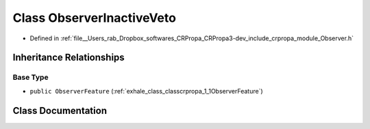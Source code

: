 .. _exhale_class_classcrpropa_1_1ObserverInactiveVeto:

Class ObserverInactiveVeto
==========================

- Defined in :ref:`file__Users_rab_Dropbox_softwares_CRPropa_CRPropa3-dev_include_crpropa_module_Observer.h`


Inheritance Relationships
-------------------------

Base Type
*********

- ``public ObserverFeature`` (:ref:`exhale_class_classcrpropa_1_1ObserverFeature`)


Class Documentation
-------------------


.. doxygenclass:: crpropa::ObserverInactiveVeto
   :members:
   :protected-members:
   :undoc-members: